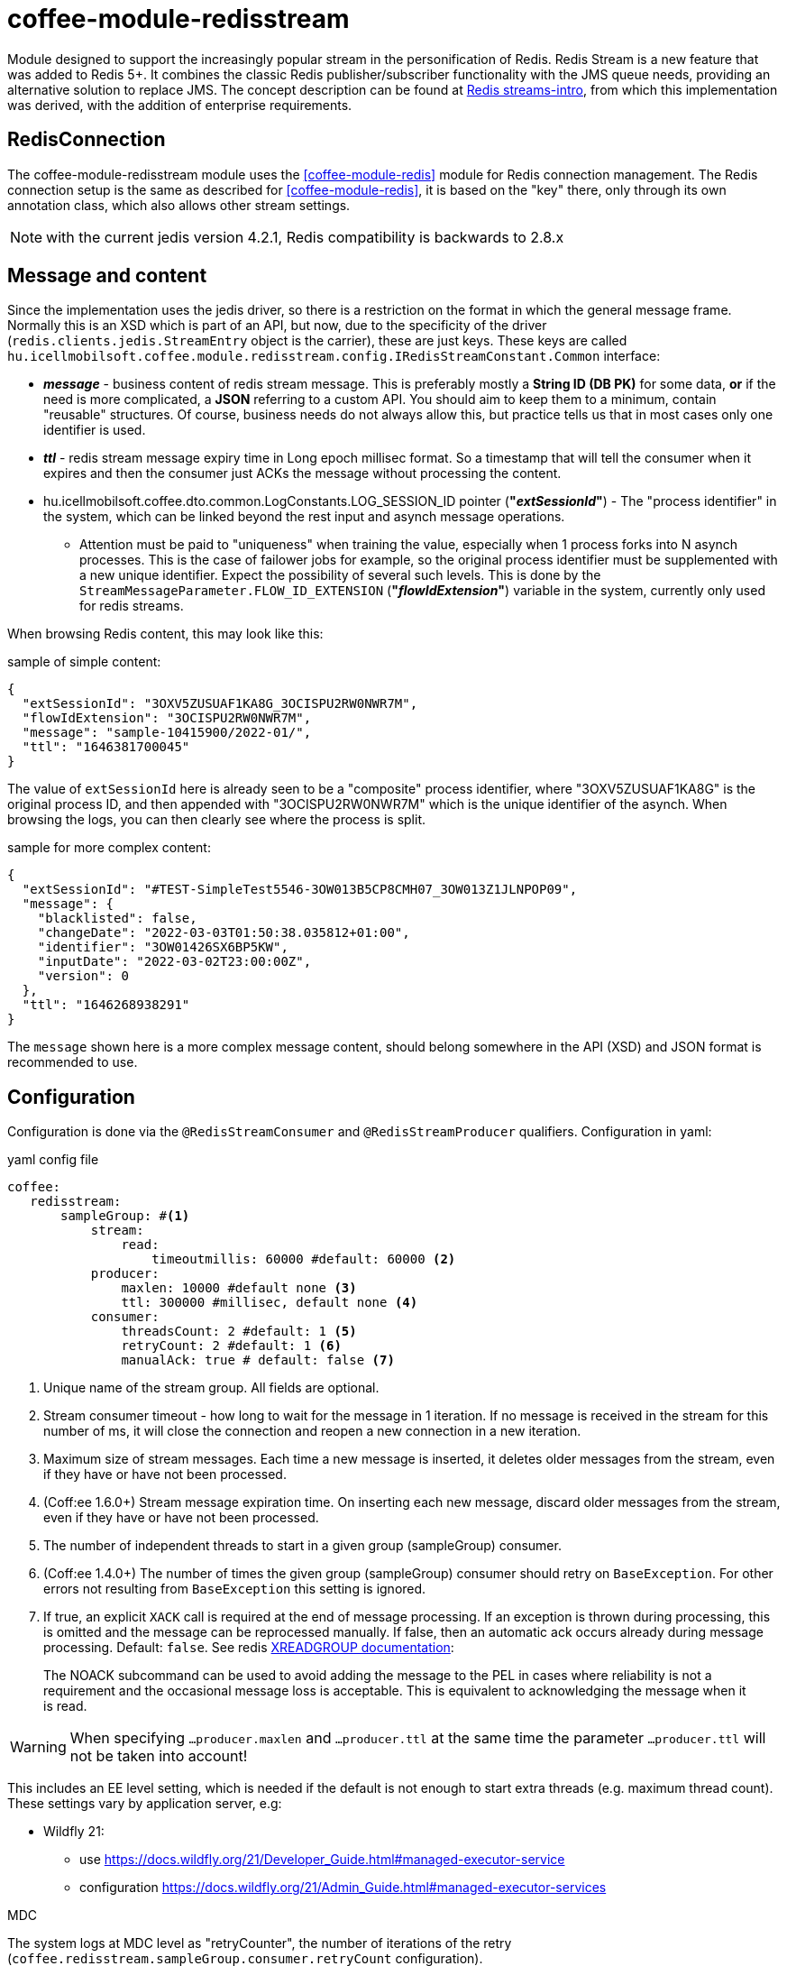 [#common_module_coffee-module-redisstream]
= coffee-module-redisstream

Module designed to support the increasingly popular stream in the personification of Redis.
Redis Stream is a new feature that was added to Redis 5+.
It combines the classic Redis publisher/subscriber functionality with the JMS queue needs,
providing an alternative solution to replace JMS.
The concept description can be found at https://redis.io/topics/streams-intro[Redis streams-intro],
from which this implementation was derived, with the addition of enterprise requirements. 

== RedisConnection

The coffee-module-redisstream module uses the <<coffee-module-redis>> module for Redis connection management.
The Redis connection setup is the same as described for <<coffee-module-redis>>,
it is based on the "key" there, only through its own annotation class,
which also allows other stream settings.

NOTE: with the current jedis version 4.2.1, Redis compatibility is backwards to 2.8.x

== Message and content

Since the implementation uses the jedis driver,
so there is a restriction on the format in which the
general message frame.
Normally this is an XSD which is part of an API,
but now, due to the specificity of the driver (`redis.clients.jedis.StreamEntry` object is the carrier), these are just keys.
These keys are called
`hu.icellmobilsoft.coffee.module.redisstream.config.IRedisStreamConstant.Common`
interface:

* *_message_* - business content of redis stream message.
This is preferably mostly a *String ID (DB PK)* for some data,
*or* if the need is more complicated, a *JSON* referring to a custom API.
You should aim to keep them to a minimum,
contain "reusable" structures.
Of course, business needs do not always allow this,
but practice tells us that in most cases only one identifier is used.
* *_ttl_* - redis stream message expiry time in Long epoch millisec format.
So a timestamp that will tell the consumer when it expires and
then the consumer just ACKs the message without processing the content. 
* hu.icellmobilsoft.coffee.dto.common.LogConstants.LOG_SESSION_ID pointer (*"_extSessionId_"*) -
The "process identifier" in the system,
which can be linked beyond the rest input and asynch message operations.
** Attention must be paid to "uniqueness" when training the value,
especially when 1 process forks into N asynch processes.
This is the case of failower jobs for example,
so the original process identifier must be supplemented with a new unique identifier.
Expect the possibility of several such levels.
This is done by the `StreamMessageParameter.FLOW_ID_EXTENSION` (*"_flowIdExtension_"*) variable in the system,
currently only used for redis streams.

When browsing Redis content, this may look like this:

.sample of simple content:
[source,json]
----
{
  "extSessionId": "3OXV5ZUSUAF1KA8G_3OCISPU2RW0NWR7M",
  "flowIdExtension": "3OCISPU2RW0NWR7M",
  "message": "sample-10415900/2022-01/",
  "ttl": "1646381700045"
}
----
The value of `extSessionId` here is already seen to be a "composite" process identifier,
where "3OXV5ZUSUAF1KA8G" is the original process ID,
and then appended with "3OCISPU2RW0NWR7M" which is the unique identifier of the asynch.
When browsing the logs, you can then clearly see where the process is split.

.sample for more complex content:
[source,json]
----
{
  "extSessionId": "#TEST-SimpleTest5546-3OW013B5CP8CMH07_3OW013Z1JLNPOP09",
  "message": {
    "blacklisted": false,
    "changeDate": "2022-03-03T01:50:38.035812+01:00",
    "identifier": "3OW01426SX6BP5KW",
    "inputDate": "2022-03-02T23:00:00Z",
    "version": 0
  },
  "ttl": "1646268938291"
}
----
The `message` shown here is a more complex message content,
should belong somewhere in the API (XSD) and JSON format is recommended to use.

[#common_module_coffee-module-redisstream-config]
== Configuration

Configuration is done via the `@RedisStreamConsumer` and `@RedisStreamProducer` qualifiers.
Configuration in yaml:

.yaml config file
[source,yaml]
----
coffee:
   redisstream:
       sampleGroup: #<1>
           stream:
               read:
                   timeoutmillis: 60000 #default: 60000 <2>
           producer:
               maxlen: 10000 #default none <3>
               ttl: 300000 #millisec, default none <4>
           consumer:
               threadsCount: 2 #default: 1 <5>
               retryCount: 2 #default: 1 <6>
               manualAck: true # default: false <7>
----
<1> Unique name of the stream group. All fields are optional.
<2> Stream consumer timeout - how long to wait for the message in 1 iteration.
If no message is received in the stream for this number of ms,
it will close the connection and reopen a new connection in a new iteration.
<3> Maximum size of stream messages.
Each time a new message is inserted, it deletes older messages from the stream,
even if they have or have not been processed.
<4> (Coff:ee 1.6.0+) Stream message expiration time.
On inserting each new message, discard older messages from the stream,
even if they have or have not been processed.
<5> The number of independent threads to start in a given group (sampleGroup) consumer.
<6> (Coff:ee 1.4.0+) The number of times the given group (sampleGroup) consumer should retry on `BaseException`.
For other errors not resulting from `BaseException` this setting is ignored.
<7> If true, an explicit `XACK` call is required at the end of message processing.
If an exception is thrown during processing, this is omitted and the message can be reprocessed manually.
If false, then an automatic ack occurs already during message processing. Default: `false`.
See redis https://redis.io/commands/xreadgroup/[XREADGROUP documentation]:
[quote]
____
The NOACK subcommand can be used to avoid adding the message to the PEL in cases where reliability is not a requirement
and the occasional message loss is acceptable. This is equivalent to acknowledging the message when it is read.
____

WARNING: When specifying `...producer.maxlen` and `...producer.ttl` at the same time
the parameter `...producer.ttl` will not be taken into account!

This includes an EE level setting,
which is needed if the default is not enough to start extra threads (e.g. maximum thread count).
These settings vary by application server, e.g:

* Wildfly 21:

** use https://docs.wildfly.org/21/Developer_Guide.html#managed-executor-service 
** configuration https://docs.wildfly.org/21/Admin_Guide.html#managed-executor-services

.MDC
The system logs at MDC level as "retryCounter",
the number of iterations of the retry
(`coffee.redisstream.sampleGroup.consumer.retryCount` configuration).

=== RedisStreamService

All Redis stream operations are handled by the
`hu.icellmobilsoft.coffee.module.redisstream.service.RedisStreamService`
class.
If needed, it can be accessed directly via CDI,
but it is more practical to use the classes created for _Producer_ and _Consumer_.

=== Producer

To send messages to a stream, use the
`hu.icellmobilsoft.coffee.module.redisstream.publisher.RedisStreamPublisher`
class, such as:

[source,java]
----
@Inject
@RedisStreamProducer(configKey = "streamConfigKey", group = "streamGroup") //<1>
private RedisStreamPublisher redisStreamPublisher;
...
redisStreamPublisher.publish("message"); //<2>
// or
redisStreamPublisher.publish("alternativeGroup", "message");
redisStreamPublisher.publish(List.of("message-1", "message-2"));
redisStreamPublisher.publish("alternativeGroup", List.of("message-1", "message-2"));
redisStreamPublisher.publishPublications(List.of(
        RedisStreamPublication.of("group-1", "message-1"),
        RedisStreamPublication.of("group-2", "message-2")
// parameterization of the message
long expiry = Instant.now().plus(5, ChronoUnit.MINUTES).toEpochMilli();
Map<String, String> map = Map.ofEntries(RedisStreamPublisher.parameterOf(StreamMessageParameter.TTL, expiry));
redisStreamPublisher.publish("message", parameters); //<3>

// or
RedisStreamPublication publication = RedisStreamPublication.of(id).withTTL(defaultTTL).withParameter(StreamMessageParameter.FLOW_ID_EXTENSION, id))
redisStreamPublisher.publishPublication(publication); //<4>

// In case of many records, it might be a better option to publish messages through pipeline
List<RedisStreamPublication> redisStreamPublicationsPipelined = new ArrayList<>();
for (int i = 0; i < 1000; i++) {
    redisStreamPublicationsPipelined.add(RedisStreamPublication.of("alternativeGroup", "pipelined - " + i, parameters));
}
publisher.publishPublicationsPipelined(redisStreamPublicationsPipelined);
// or
List<String> ids = IntStream.range(0, 1000).mapToObj(i -> RandomUtil.generateId()).toList();
publisher.publishPipelined(ids); //<5>

----
<1> "group" is not mandatory in all cases
<2> The "message" content itself will be stored in a kind of coffee stream message structure,
which is the key of `IRedisStreamConstant.Common.DATA_KEY_MESSAGE`.
The message itself is supplemented with extra information, such as a process identifier.
<3> It is also possible to specify custom project specific parameters.
The options provided by the system are described in `hu.icellmobilsoft.coffee.module.redisstream.config.StreamMessageParameter`
enum class
<4> `RedisStreamPublication` plays an all-in-one role in the message sending process,
parameters set override the _group_ set in `redisStreamPublisher`.

TIP: Each `publish` call is made on a separate Jedis connection, so given
In some cases, you may want to collect the messages and pass them as a list.

.RedisStreamPublication
If you need to submit several messages at once, you may want to use the
`hu.icellmobilsoft.coffee.module.redisstream.publisher.RedisStreamPublication` class,
which is prepared to add its own parameters to each message,
or even send messages to other streams,
than what happens with the `RedisStreamPublisher` inject.

Examples are:

* `StreamMessageParameter.TTL` - Message expiry time
* `StreamMessageParameter.FLOW_ID_EXTENSION` - Role to complement the SID logging
for easier browsing of logs
* + other custom settings

=== Consumer

Use SampleConsumer for the above config:

.IRedisStreamConsumer.class
[source,java]
----
package hu.icellmobilsoft.redis.consume;

import javax.enterprise.context.Dependent;
import javax.inject.Inject;

import hu.icellmobilsoft.coffee.dto.exception.BaseException;
import hu.icellmobilsoft.coffee.module.redisstream.annotation.RedisStreamConsumer;
import hu.icellmobilsoft.coffee.module.redisstream.consumer.IRedisStreamConsumer;
import hu.icellmobilsoft.coffee.se.logging.Logger;
import hu.icellmobilsoft.sample.requestScope.Counter;
import hu.icellmobilsoft.sample.dependent.CounterDependent;
import hu.icellmobilsoft.sample.applicationScope.CounterApplication;
import redis.clients.jedis.StreamEntry;

@Dependent
@RedisStreamConsumer(configKey = "redisConfigKey", group = "sampleGroup")
public class SampleConsumer implements IRedisStreamConsumer {

    @Inject
    private Logger log;

    @Inject
    private Counter counter; // <1>

    @Inject
    private CounterDependent counterDependent; // <2>

    @Inject
    private CounterApplication counterApplication; // <3>

    @Override
    public void onStream(StreamEntry streamEntry) throws BaseException {
        log.info("Processing streamEntry [{0}]", streamEntry);
        counter.print();
        counterDependent.print();
        counterApplication.print();
    }
}
----
<1> The Counter class works in RequestScope
<2> The CounterDependent class works as Dependent
<3> The CounterApplication class operates in ApplicationScope

.IRedisStreamPipeConsumer.class
There is a more complex `IRedisStreamPipeConsumer`,
which is designed to allow extended stream consumption.
Compared to the `IRedisStreamConsumer` there are so many changes,
the return value of `Map<String, Object> onStream(StreamEntry streamEntry)` is
is the input of `void afterAck(StreamEntry streamEntry, Map<String, Object> onStreamResult)`.
The two functions run completely separate in their own requestScope.

In an EE environment, it is necessary to add other logic to the consumer,
such as the process identifier, unique metadata,
therefore it is recommended to use the
`hu.icellmobilsoft.coffee.module.redisstream.consumer.AbstractStreamConsumer`
which will prepare the implementing consumer.
This logic is used to send messages to the
`hu.icellmobilsoft.coffee.module.redisstream.publisher.RedisStreamPublisher`
class.
 
[source,java]
----
import javax.enterprise.inject.Model;
import javax.inject.Inject;

import hu.icellmobilsoft.coffee.dto.exception.BaseException;
import hu.icellmobilsoft.coffee.module.redisstream.annotation.RedisStreamConsumer;
import hu.icellmobilsoft.coffee.module.redisstream.consumer.AbstractStreamConsumer;

@Model
@RedisStreamConsumer(configKey = "redisConfigKey", group = "redisGroup")
public class SampleConsumer extends AbstractStreamConsumer {

    @Inject
    private Provider<Sample> sample;

    @Override
    public void doWork(String text) throws BaseException { // <1>
        sample.process(text);
    }
}
----
<1> The content can be string or json,
which from _StreamEntry_ is the value of the key RedisStreamConstant.Common#DATA_KEY_MAIN 

==== How does it work?

At application startup, for example (there are several options), it looks for the CDI `@Observes @Initialized(ApplicationScoped.class)` event
all classes that:

* `hu.icellmobilsoft.coffee.module.redisstream.consumer.IRedisStreamConsumer`
interface
* `hu.icellmobilsoft.coffee.module.redisstream.annotation.RedisStreamConsumer`
annotated with

From the annotation of the classes found, the redis connection key and the stream group name are known,
from which the name of the stream key and the settings are added.
It iterates through the classes and creates as many instances as each one is configured to create,
which it runs in separate threads using `hu.icellmobilsoft.coffee.module.redisstream.consumer.RedisStreamConsumerExecutor`.

In an infinite loop in each thread, the algorithm queries Redis for messages.
First it checks if there is a specified group and stream, if not it creates one.
In subsequent rounds it does not check this.
If a message is received, it creates an automatically handled RequestScope to execute the business:

. so that our usual RequestScope logic can be used to process the message
. each message is actually a real request, except that it does not come in REST
. this logic also follows the JMS scope handling

After successful message processing, it closes the RequestScope and issues the ACK command.

=== Starter

There are several ways to start a consumer,
CDI event, CDI extension, manual/delayed start, etc...

For these, a
`hu.icellmobilsoft.coffee.module.redisstream.bootstrap.BaseRedisConsumerStarter`
class and a
`hu.icellmobilsoft.coffee.module.redisstream.bootstrap.ConsumerStarterExtension`
CDI extension pattern (this can be a problem for example for JNDI bindings used in consumers)

WARNING: coffee does not start consumers by itself, this has to be done by everyone in the project based on their own needs. 

== Non-ACKed messages

This implementation does not deal with retrieved but not ACKed messages.
These need to be handled locally on a case by case basis as to what to do with them.
The `hu.icellmobilsoft.coffee.module.redisstream.service.RedisStreamService` class
contains query and handling methods for this purpose,
which can be used in the stuck business process.

== Graceful shutdown support

The Redis consumers got stuck during service shutdown and stalled during processing. To support graceful shutdown, the hu.icellmobilsoft.coffee.module.redisstream.bootstrap.ConsumerLifeCycleManager class was created, which waits for the consumers to complete their ongoing operations.

By default, it is enabled, but it can be disabled in the following way:

[source,java]
----
import jakarta.enterprise.context.ApplicationScoped;
import jakarta.enterprise.context.BeforeDestroyed;
import jakarta.enterprise.event.Observes;
import jakarta.enterprise.inject.Specializes;

import hu.icellmobilsoft.coffee.module.redisstream.bootstrap.ConsumerLifeCycleManager;

@ApplicationScoped
@Specializes
public class ProjectConsumerLifeCycleManager extends ConsumerLifeCycleManager {
    public void stop(@Observes @BeforeDestroyed(ApplicationScoped.class) Object init) {
        //
    }
}
----

== Metric information

The `BaseRedisConsumerStarter` class sends event(s) about the number of threads associated with the stream group name, which can be used to create metrics in the project.

.example metric registration with MP metrics
[source,java]
----
@Inject private MetricsRegistry metricyRegistry;

private void onEventRegisterRedisStreamMetrics(@Observes RedisStreamMetricEventMessage message) {
    metricRegistry.gauge(
            Metadata.builder()
                    .withName("redis_stream_consumer_max")
                    .withDescription("Maximum number of redis stream counters")
                    .withType(MetricType.GAUGE)
                    .build(),
            () -> message.getCount(),
            new Tag("group", message.getGroup()));
}

----
